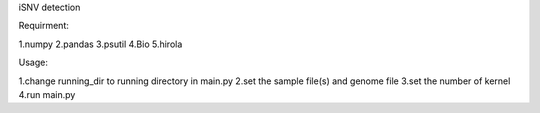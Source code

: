 iSNV detection

Requirment:

1.numpy  
2.pandas  
3.psutil  
4.Bio  
5.hirola  

Usage:  

1.change running_dir to running directory in main.py  
2.set the sample file(s) and genome file  
3.set the number of kernel   
4.run main.py  
